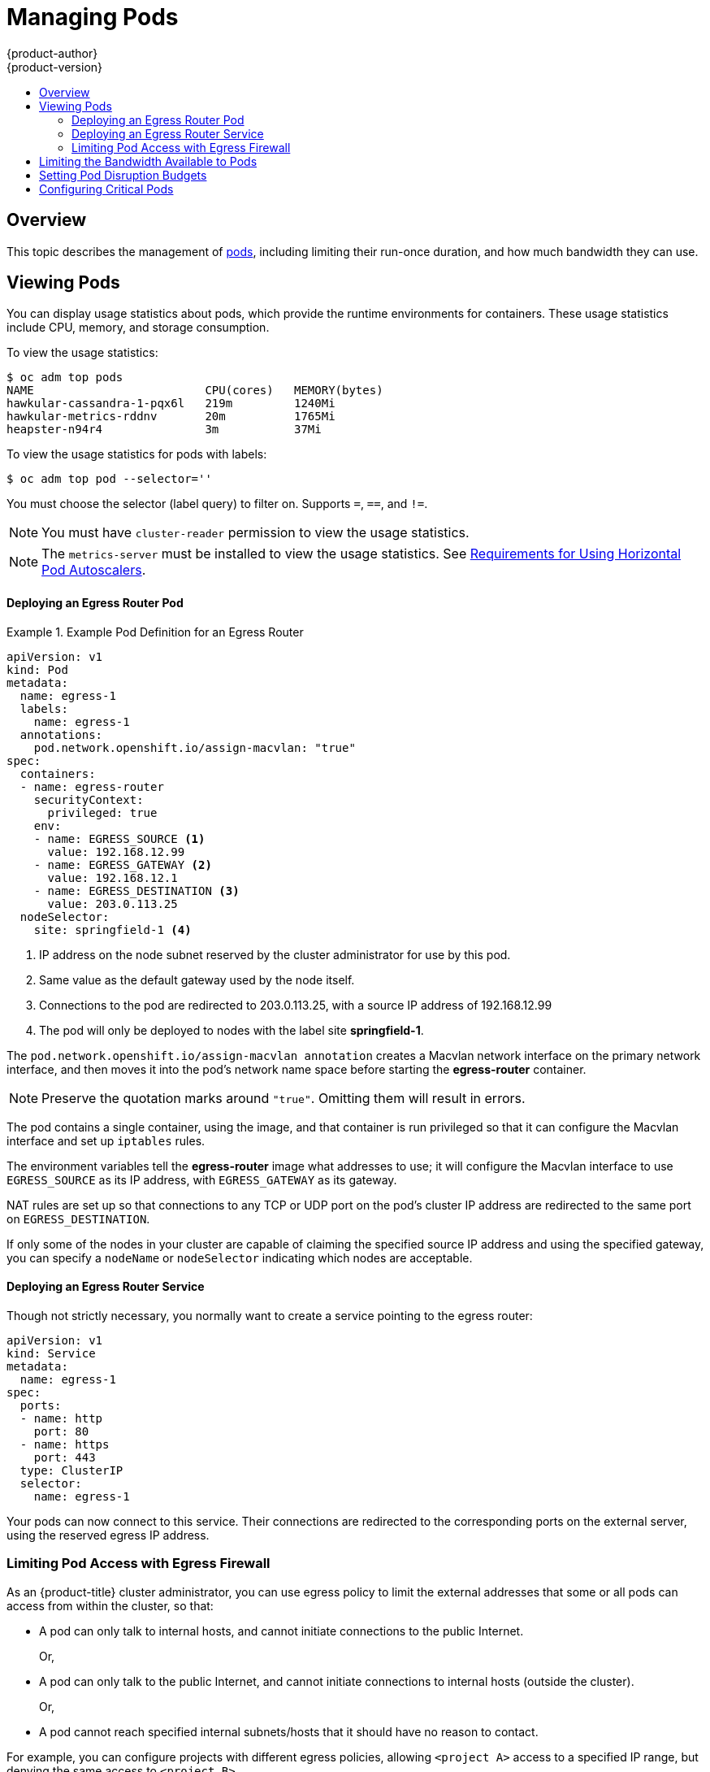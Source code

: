 [[admin-guide-manage-pods]]
= Managing Pods
{product-author}
{product-version}
:data-uri:
:icons:
:experimental:
:toc: macro
:toc-title:
:prewrap!:

toc::[]

== Overview

This topic describes the management of
xref:../architecture/core_concepts/pods_and_services.adoc#pods[pods], including
limiting their run-once duration, and how much bandwidth they can use.

[[viewing-pods]]
== Viewing Pods

You can display usage statistics about pods, which provide the runtime
environments for containers. These usage statistics include CPU, memory, and
storage consumption.

To view the usage statistics:

----
$ oc adm top pods
NAME                         CPU(cores)   MEMORY(bytes)
hawkular-cassandra-1-pqx6l   219m         1240Mi
hawkular-metrics-rddnv       20m          1765Mi
heapster-n94r4               3m           37Mi
----

To view the usage statistics for pods with labels:

----
$ oc adm top pod --selector=''
----

You must choose the selector (label query) to filter on. Supports `=`, `==`, and `!=`.

[NOTE]
====
You must have `cluster-reader` permission to view the usage statistics.
====

[NOTE]
====
The `metrics-server` must be installed to view the usage statistics.
See
xref:../dev_guide/pod_autoscaling.adoc#req-for-using-hpas[Requirements
for Using Horizontal Pod Autoscalers].
====

ifdef::openshift-enterprise,openshift-origin[]
[[manage-pods-limit-run-once-duration]]
== Limiting Run-once Pod Duration

{product-title} relies on run-once pods to perform tasks such as deploying a pod
or performing a build. Run-once pods are pods that have a `RestartPolicy` of
`Never` or `OnFailure`.

The cluster administrator can use the *RunOnceDuration* admission control
plug-in to force a limit on the time that those run-once pods can be active.
Once the time limit expires, the cluster will try to actively terminate those
pods. The main reason to have such a limit is to prevent tasks such as builds to
run for an excessive amount of time.

[[configuring-the-run-once-duration-plug-in]]
=== Configuring the RunOnceDuration Plug-in

The plug-in configuration should include the default active deadline for
run-once pods. This deadline is enforced globally, but can be superseded on
a per-project basis.

[source,yaml]
----
admissionConfig:
  pluginConfig:
    RunOnceDuration:
      configuration:
        apiVersion: v1
        kind: RunOnceDurationConfig
        activeDeadlineSecondsOverride: 3600 <1>
....
----
<1> Specify the global default for run-once pods in seconds.

[[specifying-a-custom-duration-per-project]]
=== Specifying a Custom Duration per Project

In addition to specifying a global maximum duration for run-once pods, an
administrator can add an annotation
(`openshift.io/active-deadline-seconds-override`) to a specific project to
override the global default.

* For a new project, define the annotation in the project specification _.yaml_ file.
+
[source,yaml]
----
apiVersion: v1
kind: Project
metadata:
  annotations:
    openshift.io/active-deadline-seconds-override: "1000" <1>
  name: myproject
----
+
<1> Overrides the default active deadline seconds for run-once pods to 1000
seconds. Note that the value of the override must be specified in string form.

* For an existing project,

** Run `oc edit` and add the `openshift.io/active-deadline-seconds-override: 1000` annotation in the editor.
+
[source, bash]
----
$ oc edit namespace <project-name>
----
+
Or
+
** Use the `oc patch` command:
+
[source, bash]
----
$ oc patch namespace <project_name> -p '{"metadata":{"annotations":{"openshift.io/active-deadline-seconds-override":"1000"}}}'
----

endif::openshift-enterprise,openshift-origin[]

[[admin-guide-deploying-an-egress-router-pod-pods]]
==== Deploying an Egress Router Pod

.Example Pod Definition for an Egress Router
====
----
apiVersion: v1
kind: Pod
metadata:
  name: egress-1
  labels:
    name: egress-1
  annotations:
    pod.network.openshift.io/assign-macvlan: "true"
spec:
  containers:
  - name: egress-router
ifdef::openshift-enterprise[]
    image: openshift3/ose-egress-router
endif::openshift-enterprise[]
ifdef::openshift-origin[]
    image: openshift/origin-egress-router
endif::openshift-origin[]
    securityContext:
      privileged: true
    env:
    - name: EGRESS_SOURCE <1>
      value: 192.168.12.99
    - name: EGRESS_GATEWAY <2>
      value: 192.168.12.1
    - name: EGRESS_DESTINATION <3>
      value: 203.0.113.25
  nodeSelector:
    site: springfield-1 <4>
----
<1> IP address on the node subnet reserved by the cluster administrator for use by
this pod.
<2> Same value as the default gateway used by the node itself.
<3>  Connections to the pod are redirected to 203.0.113.25, with a source IP
address of 192.168.12.99
<4> The pod will only be deployed to nodes with the label site *springfield-1*.
====

The `pod.network.openshift.io/assign-macvlan annotation` creates a Macvlan
network interface on the primary network interface, and then moves it into the
pod's network name space before starting the *egress-router* container.

[NOTE]
====
Preserve the quotation marks around `"true"`. Omitting them will result in
errors.
====

The pod contains a single container, using the
ifdef::openshift-enterprise[]
*openshift3/ose-egress-router*
endif::openshift-enterprise[]
ifdef::openshift-origin[]
*openshift/origin-egress-router*
endif::openshift-origin[]
image, and that container is run privileged so that it can configure the Macvlan
interface and set up `iptables` rules.

The environment variables tell the *egress-router* image what addresses to use; it
will configure the Macvlan interface to use `EGRESS_SOURCE` as its IP address,
with `EGRESS_GATEWAY` as its gateway.

NAT rules are set up so that connections to any TCP or UDP port on the
pod's cluster IP address are redirected to the same port on
`EGRESS_DESTINATION`.

If only some of the nodes in your cluster are capable of claiming the specified
source IP address and using the specified gateway, you can specify a
`nodeName` or `nodeSelector` indicating which nodes are acceptable.

[[admin-guide-deploying-an-egress-router-service]]
==== Deploying an Egress Router Service

Though not strictly necessary, you normally want to create a service pointing to
the egress router:

====
----
apiVersion: v1
kind: Service
metadata:
  name: egress-1
spec:
  ports:
  - name: http
    port: 80
  - name: https
    port: 443
  type: ClusterIP
  selector:
    name: egress-1
----
====

Your pods can now connect to this service. Their connections are redirected to
the corresponding ports on the external server, using the reserved egress IP
address.

[[admin-guide-limit-pod-access-egress-pods]]
=== Limiting Pod Access with Egress Firewall

As an {product-title} cluster administrator, you can use egress policy to limit
the external addresses that some or all pods can access from within the cluster, so that:

- A pod can only talk to internal hosts, and cannot initiate connections to the
public Internet.
+
Or,
- A pod can only talk to the public Internet, and cannot initiate connections to
internal hosts (outside the cluster).
+
Or,
- A pod cannot reach specified internal subnets/hosts that it should have no
reason to contact.

For example, you can configure projects with different egress policies, allowing
`<project A>` access to a specified IP range, but denying the same access to
`<project B>`.

[CAUTION]
====
You must have the
xref:../install_config/configuring_sdn.adoc#install-config-configuring-sdn[*ovs-multitenant* plug-in] enabled in order to limit pod access via egress policy.
====

Project administrators can neither create `EgressNetworkPolicy` objects, nor
edit the ones you create in their project. There are also several other
restrictions on where `EgressNetworkPolicy` can be created:

. The `default` project (and any other project that has been made global via
`oc adm pod-network make-projects-global`) cannot have egress policy.

. If you merge two projects together (via `oc adm pod-network join-projects`),
then you cannot use egress policy in _any_ of the joined projects.

. No project may have more than one egress policy object.

Violating any of these restrictions will result in broken egress policy for the
project, and may cause all external network traffic to be dropped.

[[admin-guide-config-pod-access]]
==== Configuring Pod Access Limits

To configure pod access limits, you must use the `oc` command or the REST API.
You can use `oc [create|replace|delete]` to manipulate `EgressNetworkPolicy`
objects. The *_api/swagger-spec/oapi-v1.json_* file has API-level details on how
the objects actually work.

To configure pod access limits:

. Navigate to the project you want to affect.
. Create a JSON file for the pod limit policy:
+
----
# oc create -f <policy>.json
----
. Configure the JSON file with policy details. For example:
+
----
{
    "kind": "EgressNetworkPolicy",
    "apiVersion": "v1",
    "metadata": {
        "name": "default"
    },
    "spec": {
        "egress": [
            {
                "type": "Allow",
                "to": {
                    "cidrSelector": "1.2.3.0/24"
                }
            },
            {
                "type": "Allow",
                "to": {
                    "dnsName": "www.foo.com"
                }
            },
            {
                "type": "Deny",
                "to": {
                    "cidrSelector": "0.0.0.0/0"
                }
            }
        ]
    }
}
----
+
When the example above is added in a project, it allows traffic to IP range
`1.2.3.0/24` and domain name `www.foo.com`, but denies access to all other
external IP addresses. (Traffic to other pods is not affected because the policy
only applies to _external_ traffic.)
+
The rules in an `EgressNetworkPolicy` are checked in order, and the first one
that matches takes effect. If the three rules in the above example were
reversed, then traffic would not be allowed to `1.2.3.0/24` and `www.foo.com`
because the `0.0.0.0/0` rule would be checked first, and it would match and deny
all traffic.
+
Domain name updates are reflected within 30 minutes. In the above example,
suppose `www.foo.com` resolved to `10.11.12.13`, but later it was changed to
`20.21.22.23`. Then, {product-title} will take up to 30 minutes to adapt to
these DNS updates.

[[admin-guide-manage-pods-limit-bandwidth]]
== Limiting the Bandwidth Available to Pods

You can apply quality-of-service traffic shaping to a pod and effectively limit
its available bandwidth. Egress traffic (from the pod) is handled by policing,
which simply drops packets in excess of the configured rate. Ingress traffic (to
the pod) is handled by shaping queued packets to effectively handle data. The
limits you place on a pod do not affect the bandwidth of other pods.

To limit the bandwidth on a pod:

. Write an object definition JSON file, and specify the data traffic speed using
`kubernetes.io/ingress-bandwidth` and `kubernetes.io/egress-bandwidth`
annotations. For example, to limit both pod egress and ingress bandwidth to 10M/s:
+
.Limited Pod Object Definition
----
{
    "kind": "Pod",
    "spec": {
        "containers": [
            {
                "image": "openshift/hello-openshift",
                "name": "hello-openshift"
            }
        ]
    },
    "apiVersion": "v1",
    "metadata": {
        "name": "iperf-slow",
        "annotations": {
            "kubernetes.io/ingress-bandwidth": "10M",
            "kubernetes.io/egress-bandwidth": "10M"
        }
    }
}
----

. Create the pod using the object definition:
+
----
oc create -f <file_or_dir_path>
----

[[managing-pods-poddisruptionbudget]]
== Setting Pod Disruption Budgets

A _pod disruption budget_ is part of the
link:http://kubernetes.io/docs/admin/disruptions/[Kubernetes] API, which can be
managed with `oc` commands like other
xref:../cli_reference/basic_cli_operations.adoc#object-types[object types]. They
allow the specification of safety constraints on pods during operations, such as
draining a node for maintenance.

`PodDisruptionBudget` is an API object that specifies the minimum number or
percentage of replicas that must be up at a time. Setting these in projects can
be helpful during node maintenance (such as scaling a cluster down or a cluster
upgrade) and is only honored on voluntary evictions (not on node failures).

A `PodDisruptionBudget` object's configuration consists of the following key
parts:

* A label selector, which is a label query over a set of pods.
* An availability level, which specifies the minimum number of pods that must be
 available simultaneously.

The following is an example of a `PodDisruptionBudget` resource:

[source,yaml]
----
apiVersion: policy/v1beta1 <1>
kind: PodDisruptionBudget
metadata:
  name: my-pdb
spec:
  selector:  <2>
    matchLabels:
      foo: bar
  minAvailable: 2  <3>
----

<1> `PodDisruptionBudget` is part of the `policy/v1beta1` API group.
<2> A label query over a set of resources. The result of `matchLabels` and
 `matchExpressions` are logically conjoined.
<3> The minimum number of pods that must be available simultaneously. This can
be either an integer or a string specifying a percentage (for example, `20%`).

If you created a YAML file with the above object definition, you could add it to project with the following:

----
$ oc create -f </path/to/file> -n <project_name>
----

You can check for pod disruption budgets across all projects with the following:

----
$ oc get poddisruptionbudget --all-namespaces

NAMESPACE         NAME          MIN-AVAILABLE   SELECTOR
another-project   another-pdb   4               bar=foo
test-project      my-pdb        2               foo=bar
----

The `PodDisruptionBudget` is considered healthy when there are at least
`minAvailable` pods running in the system. Every pod above that limit can be
xref:../admin_guide/out_of_resource_handling.adoc#out-of-resource-eviction-policy[evicted].

[NOTE]
====
Depending on your xref:../admin_guide/scheduling/priority_preemption.adoc#admin-guide-priority-preemption[pod priority and preemption] settings,
lower-priority pods might be removed despite their pod disruption budget requirements.
====

[[admin-manage-pod-critical]]
== Configuring Critical Pods

There are a number of core components, such as DNS, that are critical to a fully functional cluster,
but, run on a regular cluster node rather than the master. A cluster may stop working properly if a critical add-on is evicted.
You can make a pod critical by adding the `scheduler.alpha.kubernetes.io/critical-pod` annotation to the pod specification so that
the xref:../admin_guide/scheduling/descheduler.adoc#admin-guide-descheduler[descheduler] will not remove these pods.

----
spec:
  template:
    metadata:
      name: critical-pod
      annotations:
        scheduler.alpha.kubernetes.io/critical-pod: "true"
----
